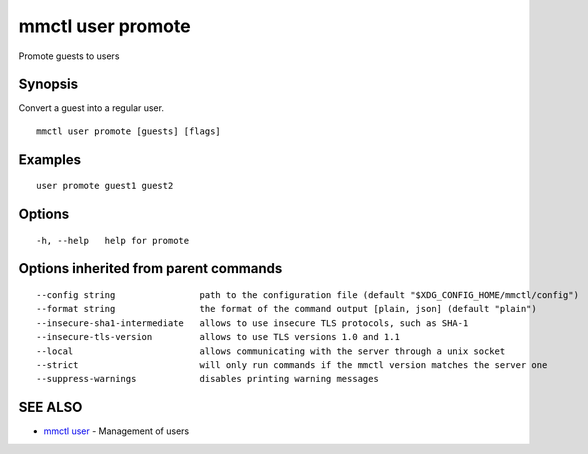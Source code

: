 .. _mmctl_user_promote:

mmctl user promote
------------------

Promote guests to users

Synopsis
~~~~~~~~


Convert a guest into a regular user.

::

  mmctl user promote [guests] [flags]

Examples
~~~~~~~~

::

    user promote guest1 guest2

Options
~~~~~~~

::

  -h, --help   help for promote

Options inherited from parent commands
~~~~~~~~~~~~~~~~~~~~~~~~~~~~~~~~~~~~~~

::

      --config string                path to the configuration file (default "$XDG_CONFIG_HOME/mmctl/config")
      --format string                the format of the command output [plain, json] (default "plain")
      --insecure-sha1-intermediate   allows to use insecure TLS protocols, such as SHA-1
      --insecure-tls-version         allows to use TLS versions 1.0 and 1.1
      --local                        allows communicating with the server through a unix socket
      --strict                       will only run commands if the mmctl version matches the server one
      --suppress-warnings            disables printing warning messages

SEE ALSO
~~~~~~~~

* `mmctl user <mmctl_user.rst>`_ 	 - Management of users

